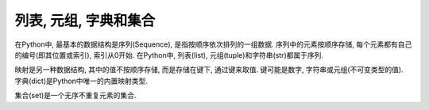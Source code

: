 列表, 元组, 字典和集合
======================

在Python中, 最基本的数据结构是序列(Sequence), 是指按顺序依次排列的一组数据. 
序列中的元素按顺序存储, 每个元素都有自己的编号(即其位置或索引), 索引从0开始.
在Python中, 列表(list), 元组(tuple)和字符串(str)都属于序列.

映射是另一种数据结构, 其中的值不按顺序存储, 而是存储在键下, 通过键来取值. 
键可能是数字, 字符串或元组(不可变类型的值).
字典(dict)是Python中唯一的内置映射类型.

集合(set)是一个无序不重复元素的集合.

